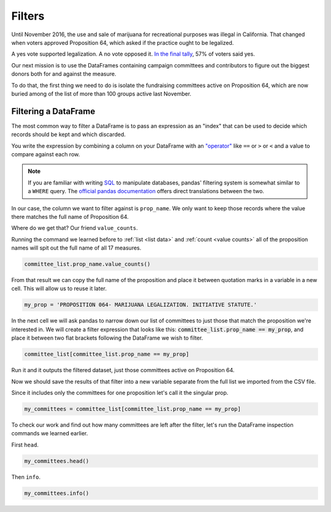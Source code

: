 =======
Filters
=======

Until November 2016, the use and sale of marijuana for recreational purposes was illegal in California. That changed when voters approved Proposition 64, which asked if the practice ought to be legalized.

A yes vote supported legalization. A no vote opposed it. `In the final tally`_, 57% of voters said yes.

Our next mission is to use the DataFrames containing campaign committees and contributors to figure out the biggest donors both for and against the measure.

To do that, the first thing we need to do is isolate the fundraising committees active on Proposition 64, which are now buried among of the list of more than 100 groups active last November.

*********************
Filtering a DataFrame
*********************

The most common way to filter a DataFrame is to pass an expression as an "index" that can be used to decide which records should be kept and which discarded.

You write the expression by combining a column on your DataFrame with an `"operator"`_ like ``==`` or ``>`` or ``<`` and a value to compare against each row.

.. note::

    If you are familiar with writing `SQL`_ to manipulate databases, pandas' filtering system is somewhat similar to a ``WHERE`` query. The `official pandas documentation`_ offers direct translations between the two.

In our case, the column we want to filter against is ``prop_name``. We only want to keep those records where the value there matches the full name of Proposition 64.

Where do we get that? Our friend ``value_counts``.

Running the command we learned before to :ref:`list <list data>` and :ref:`count <value counts>` all of the proposition names will spit out the full name of all 17 measures.

.. code-block:: python

    committee_list.prop_name.value_counts()

From that result we can copy the full name of the proposition and place it between quotation marks in a variable in a new cell. This will allow us to reuse it later.

.. code-block:: python

    my_prop = 'PROPOSITION 064- MARIJUANA LEGALIZATION. INITIATIVE STATUTE.'

In the next cell we will ask pandas to narrow down our list of committees to just those that match the proposition we're interested in. We will create a filter expression that looks like this: :code:`committee_list.prop_name == my_prop`, and place it between two flat brackets following the DataFrame we wish to filter.

.. code-block:: python

    committee_list[committee_list.prop_name == my_prop]

Run it and it outputs the filtered dataset, just those committees active on Proposition 64.

Now we should save the results of that filter into a new variable separate from the full list we imported from the CSV file.

Since it includes only the committees for one proposition let's call it the singular prop.

.. code-block:: python

    my_committees = committee_list[committee_list.prop_name == my_prop]

To check our work and find out how many committees are left after the filter, let's run the DataFrame inspection commands we learned earlier.

First ``head``.

.. code-block:: python

    my_committees.head()

Then ``info``.

.. code-block:: python

    my_committees.info()


.. _In the final tally: http://elections.cdn.sos.ca.gov/sov/2016-general/sov/65-ballot-measures-formatted.pdf
.. _"operator": https://en.wikipedia.org/wiki/Operator_(computer_programming)
.. _SQL: https://en.wikipedia.org/wiki/SQL
.. _official pandas documentation: https://pandas.pydata.org/pandas-docs/stable/getting_started/comparison/comparison_with_sql.html#where
